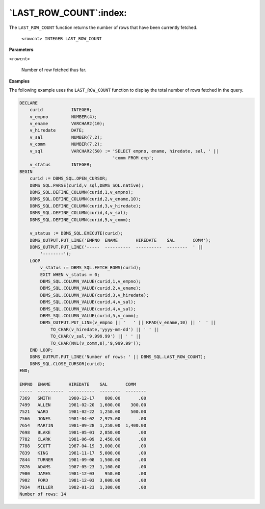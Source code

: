 .. raw:: latex

   \newpage

`LAST_ROW_COUNT`:index:
-----------------------

The ``LAST_ROW_COUNT`` function returns the number of rows that have been
currently fetched.

    ``<rowcnt> INTEGER LAST_ROW_COUNT``

**Parameters**

``<rowcnt>``

    Number of row fetched thus far.

**Examples**

The following example uses the ``LAST_ROW_COUNT`` function to display the
total number of rows fetched in the query.

.. code-block:: text

    DECLARE
        curid           INTEGER;
        v_empno         NUMBER(4);
        v_ename         VARCHAR2(10);
        v_hiredate      DATE;
        v_sal           NUMBER(7,2);
        v_comm          NUMBER(7,2);
        v_sql           VARCHAR2(50) := 'SELECT empno, ename, hiredate, sal, ' ||
                                        'comm FROM emp';
        v_status        INTEGER;
    BEGIN
        curid := DBMS_SQL.OPEN_CURSOR;
        DBMS_SQL.PARSE(curid,v_sql,DBMS_SQL.native);
        DBMS_SQL.DEFINE_COLUMN(curid,1,v_empno);
        DBMS_SQL.DEFINE_COLUMN(curid,2,v_ename,10);
        DBMS_SQL.DEFINE_COLUMN(curid,3,v_hiredate);
        DBMS_SQL.DEFINE_COLUMN(curid,4,v_sal);
        DBMS_SQL.DEFINE_COLUMN(curid,5,v_comm);

        v_status := DBMS_SQL.EXECUTE(curid);
        DBMS_OUTPUT.PUT_LINE('EMPNO  ENAME       HIREDATE    SAL       COMM');
        DBMS_OUTPUT.PUT_LINE('-----  ----------  ----------  --------  ' ||
            '--------');
        LOOP
            v_status := DBMS_SQL.FETCH_ROWS(curid);
            EXIT WHEN v_status = 0;
            DBMS_SQL.COLUMN_VALUE(curid,1,v_empno);
            DBMS_SQL.COLUMN_VALUE(curid,2,v_ename);
            DBMS_SQL.COLUMN_VALUE(curid,3,v_hiredate);
            DBMS_SQL.COLUMN_VALUE(curid,4,v_sal);
            DBMS_SQL.COLUMN_VALUE(curid,4,v_sal);
            DBMS_SQL.COLUMN_VALUE(curid,5,v_comm);
            DBMS_OUTPUT.PUT_LINE(v_empno || '   ' || RPAD(v_ename,10) || '  ' ||
                TO_CHAR(v_hiredate,'yyyy-mm-dd') || ' ' ||
                TO_CHAR(v_sal,'9,999.99') || ' ' ||
                TO_CHAR(NVL(v_comm,0),'9,999.99'));
        END LOOP;
        DBMS_OUTPUT.PUT_LINE('Number of rows: ' || DBMS_SQL.LAST_ROW_COUNT);
        DBMS_SQL.CLOSE_CURSOR(curid);
    END;

    EMPNO  ENAME       HIREDATE    SAL       COMM
    -----  ----------  ----------  --------  --------
    7369   SMITH       1980-12-17    800.00       .00
    7499   ALLEN       1981-02-20  1,600.00    300.00
    7521   WARD        1981-02-22  1,250.00    500.00
    7566   JONES       1981-04-02  2,975.00       .00
    7654   MARTIN      1981-09-28  1,250.00  1,400.00
    7698   BLAKE       1981-05-01  2,850.00       .00
    7782   CLARK       1981-06-09  2,450.00       .00
    7788   SCOTT       1987-04-19  3,000.00       .00
    7839   KING        1981-11-17  5,000.00       .00
    7844   TURNER      1981-09-08  1,500.00       .00
    7876   ADAMS       1987-05-23  1,100.00       .00
    7900   JAMES       1981-12-03    950.00       .00
    7902   FORD        1981-12-03  3,000.00       .00
    7934   MILLER      1982-01-23  1,300.00       .00
    Number of rows: 14

